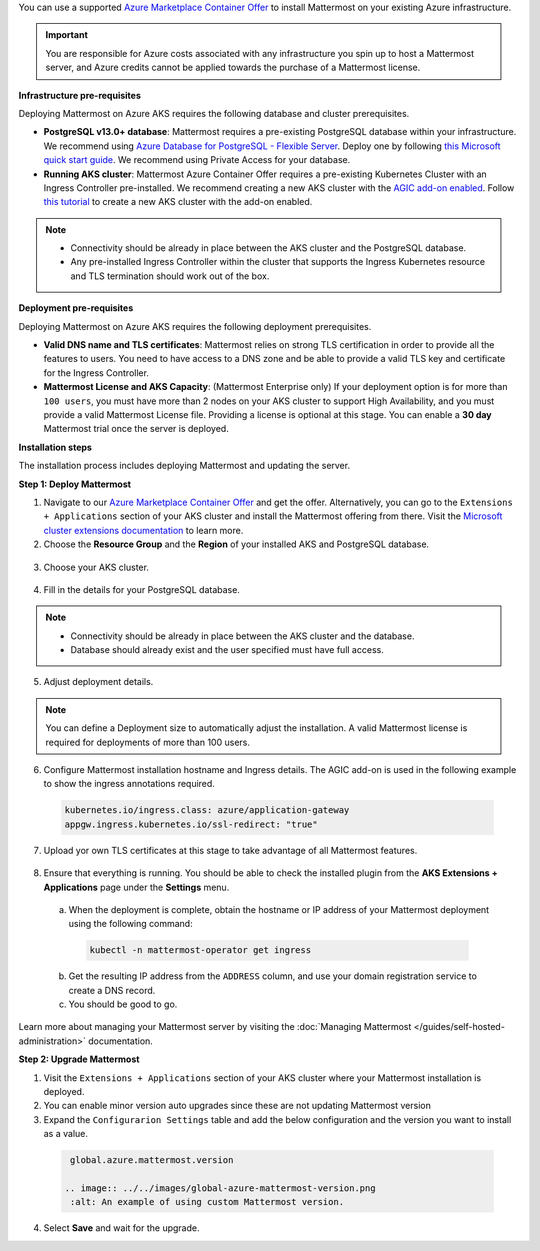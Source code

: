 You can use a supported `Azure Marketplace Container Offer <https://azuremarketplace.microsoft.com/en-us/marketplace/apps/mattermost.mattermost-operator>`__ to install Mattermost on your existing Azure infrastructure.

.. important::

  You are responsible for Azure costs associated with any infrastructure you spin up to host a Mattermost server, and Azure credits cannot be applied towards the purchase of a Mattermost license.

**Infrastructure pre-requisites**

Deploying Mattermost on Azure AKS requires the following database and cluster prerequisites.

- **PostgreSQL v13.0+ database**: Mattermost requires a pre-existing PostgreSQL database within your infrastructure. We recommend using `Azure Database for PostgreSQL - Flexible Server <https://learn.microsoft.com/en-us/azure/postgresql/>`_. Deploy one by following `this Microsoft quick start guide <https://learn.microsoft.com/en-us/azure/postgresql/flexible-server/quickstart-create-server-portal>`_. We recommend using Private Access for your database.
- **Running AKS cluster**: Mattermost Azure Container Offer requires a pre-existing Kubernetes Cluster with an Ingress Controller pre-installed. We recommend creating a new AKS cluster with the `AGIC add-on enabled <https://learn.microsoft.com/en-us/azure/application-gateway/ingress-controller-overview>`_. Follow `this tutorial <https://learn.microsoft.com/en-us/azure/application-gateway/tutorial-ingress-controller-add-on-new>`_ to create a new AKS cluster with the add-on enabled.

.. note::

  - Connectivity should be already in place between the AKS cluster and the PostgreSQL database.
  - Any pre-installed Ingress Controller within the cluster that supports the Ingress Kubernetes resource and TLS termination should work out of the box.

**Deployment pre-requisites**

Deploying Mattermost on Azure AKS requires the following deployment prerequisites.

- **Valid DNS name and TLS certificates**: Mattermost relies on strong TLS certification in order to provide all the features to users. You need to have access to a DNS zone and be able to provide a valid TLS key and certificate for the Ingress Controller.
- **Mattermost License and AKS Capacity**: (Mattermost Enterprise only) If your deployment option is for more than ``100 users``, you must have more than 2 nodes on your AKS cluster to support High Availability, and you must provide a valid Mattermost License file. Providing a license is optional at this stage. You can enable a **30 day** Mattermost trial once the server is deployed.

**Installation steps**

The installation process includes deploying Mattermost and updating the server.

**Step 1: Deploy Mattermost**
  
1. Navigate to our `Azure Marketplace Container Offer <https://azuremarketplace.microsoft.com/en-us/marketplace/apps/mattermost.mattermost-operator>`_ and get the offer. Alternatively, you can go to the ``Extensions + Applications`` section of your AKS cluster and install the Mattermost offering from there. Visit the `Microsoft cluster extensions documentation <https://learn.microsoft.com/en-gb/azure/aks/cluster-extensions?tabs=azure-cli>`_ to learn more.

2. Choose the **Resource Group** and the **Region** of your installed AKS and PostgreSQL database.

  .. image:: ../../_static/images/azure/basics.png
    :alt: An example of the Azure AKS Project details screen.

3. Choose your AKS cluster.

  .. image:: ../../_static/images/azure/aks-cluster.png
    :alt: An example of the Azure AKS cluster setup screen.

4. Fill in the details for your PostgreSQL database.

  .. image:: ../../_static/images/azure/postgreSQL.png
    :alt: An example of the Azure AKS Database setup screen.

.. note::

  - Connectivity should be already in place between the AKS cluster and the database.
  - Database should already exist and the user specified must have full access.

5. Adjust deployment details.

  .. image:: ../../_static/images/azure/deployment-details.png
    :alt: An example of the Azure AKS Deployment Details setup screen.

.. note:: 
  You can define a Deployment size to automatically adjust the installation. A valid Mattermost license is required for deployments of more than 100 users.

6. Configure Mattermost installation hostname and Ingress details. The AGIC add-on is used in the following example to show the ingress annotations required.

  .. code-block:: yaml

    kubernetes.io/ingress.class: azure/application-gateway
    appgw.ingress.kubernetes.io/ssl-redirect: "true"
  
7. Upload yor own TLS certificates at this stage to take advantage of all Mattermost features.

  .. image:: ../../_static/images/azure/networking-details.png
    :alt: An example of the Azure AKS Networking Details setup screen.

8. Ensure that everything is running. You should be able to check the installed plugin from the **AKS Extensions + Applications** page under the **Settings** menu.

  a. When the deployment is complete, obtain the hostname or IP address of your Mattermost deployment using the following command:

    .. code-block:: sh

      kubectl -n mattermost-operator get ingress

  b. Get the resulting IP address from the ``ADDRESS`` column, and use your domain registration service to create a DNS record.
  c. You should be good to go.

Learn more about managing your Mattermost server by visiting the :doc:`Managing Mattermost </guides/self-hosted-administration>` documentation.

**Step 2: Upgrade Mattermost**

1. Visit the ``Extensions + Applications`` section of your AKS cluster where your Mattermost installation is deployed.
2. You can enable minor version auto upgrades since these are not updating Mattermost version
3. Expand the ``Configurarion Settings`` table and add the below configuration and the version you want to install as a value.

  .. code:: 

    global.azure.mattermost.version

   .. image:: ../../images/global-azure-mattermost-version.png
    :alt: An example of using custom Mattermost version.

4. Select **Save** and wait for the upgrade.